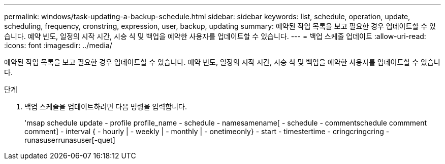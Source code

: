 ---
permalink: windows/task-updating-a-backup-schedule.html 
sidebar: sidebar 
keywords: list, schedule, operation, update, scheduling, frequency, cronstring, expression, user, backup, updating 
summary: 예약된 작업 목록을 보고 필요한 경우 업데이트할 수 있습니다. 예약 빈도, 일정의 시작 시간, 시승 식 및 백업을 예약한 사용자를 업데이트할 수 있습니다. 
---
= 백업 스케줄 업데이트
:allow-uri-read: 
:icons: font
:imagesdir: ../media/


[role="lead"]
예약된 작업 목록을 보고 필요한 경우 업데이트할 수 있습니다. 예약 빈도, 일정의 시작 시간, 시승 식 및 백업을 예약한 사용자를 업데이트할 수 있습니다.

.단계
. 백업 스케줄을 업데이트하려면 다음 명령을 입력합니다.
+
'msap schedule update - profile profile_name - schedule - namesamename[ - schedule - commentschedule commment comment] - interval { - hourly | - weekly | - monthly | - onetimeonly} - start - timestertime - cringcringcring - runasuserrunasuser[-quet]


